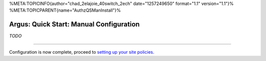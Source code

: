 %META:TOPICINFO{author="chad\_2elajoie\_40switch\_2ech"
date="1257249650" format="1.1" version="1.1"}%
%META:TOPICPARENT{name="AuthzQSManInstall"}%

Argus: Quick Start: Manual Configuration
========================================

*TODO*

--------------

Configuration is now complete, proceed to `setting up your site
policies <AuthzQSPolicySetup>`__.
